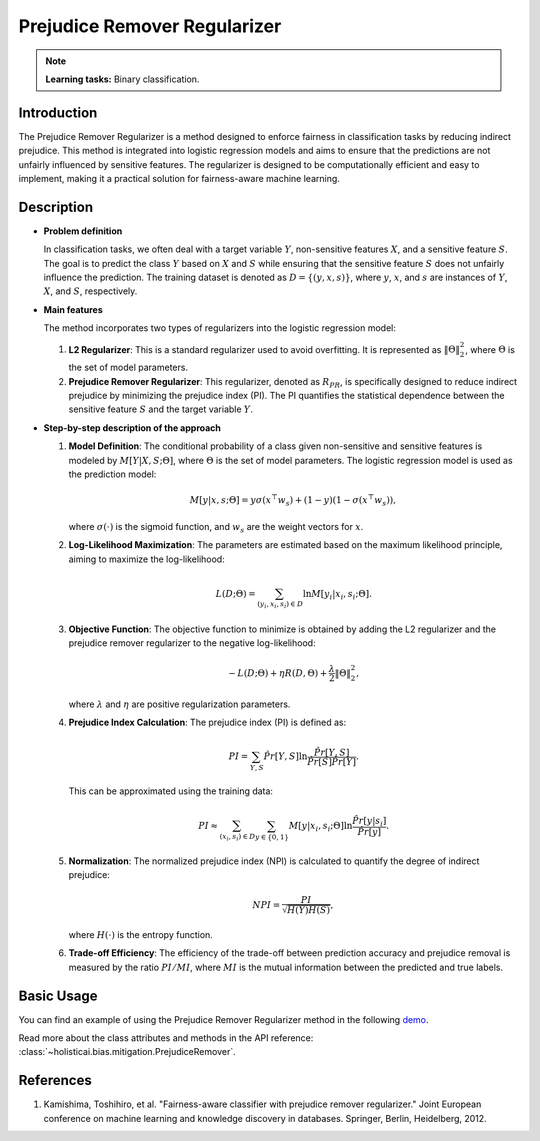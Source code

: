 Prejudice Remover Regularizer
-----------------------------

.. note::
    **Learning tasks:** Binary classification.

Introduction
~~~~~~~~~~~~
The Prejudice Remover Regularizer is a method designed to enforce fairness in classification tasks by reducing indirect prejudice. This method is integrated into logistic regression models and aims to ensure that the predictions are not unfairly influenced by sensitive features. The regularizer is designed to be computationally efficient and easy to implement, making it a practical solution for fairness-aware machine learning.

Description
~~~~~~~~~~~

- **Problem definition**

  In classification tasks, we often deal with a target variable :math:`Y`, non-sensitive features :math:`X`, and a sensitive feature :math:`S`. The goal is to predict the class :math:`Y` based on :math:`X` and :math:`S` while ensuring that the sensitive feature :math:`S` does not unfairly influence the prediction. The training dataset is denoted as :math:`D = \{(y, x, s)\}`, where :math:`y`, :math:`x`, and :math:`s` are instances of :math:`Y`, :math:`X`, and :math:`S`, respectively.

- **Main features**

  The method incorporates two types of regularizers into the logistic regression model:
  
  1. **L2 Regularizer**: This is a standard regularizer used to avoid overfitting. It is represented as :math:`\|\Theta\|_2^2`, where :math:`\Theta` is the set of model parameters.
  
  2. **Prejudice Remover Regularizer**: This regularizer, denoted as :math:`R_{PR}`, is specifically designed to reduce indirect prejudice by minimizing the prejudice index (PI). The PI quantifies the statistical dependence between the sensitive feature :math:`S` and the target variable :math:`Y`.

- **Step-by-step description of the approach**

  1. **Model Definition**: The conditional probability of a class given non-sensitive and sensitive features is modeled by :math:`M[Y|X,S;\Theta]`, where :math:`\Theta` is the set of model parameters. The logistic regression model is used as the prediction model:
     
     .. math::
        M[y|x,s;\Theta] = y\sigma(x^\top w_s) + (1-y)(1-\sigma(x^\top w_s)),
     
     where :math:`\sigma(\cdot)` is the sigmoid function, and :math:`w_s` are the weight vectors for :math:`x`.

  2. **Log-Likelihood Maximization**: The parameters are estimated based on the maximum likelihood principle, aiming to maximize the log-likelihood:
     
     .. math::
        L(D;\Theta) = \sum_{(y_i, x_i, s_i) \in D} \ln M[y_i|x_i, s_i; \Theta].

  3. **Objective Function**: The objective function to minimize is obtained by adding the L2 regularizer and the prejudice remover regularizer to the negative log-likelihood:
     
     .. math::
        -L(D;\Theta) + \eta R(D, \Theta) + \frac{\lambda}{2} \|\Theta\|_2^2,
     
     where :math:`\lambda` and :math:`\eta` are positive regularization parameters.

  4. **Prejudice Index Calculation**: The prejudice index (PI) is defined as:
     
     .. math::
        PI = \sum_{Y,S} \hat{Pr}[Y,S] \ln \frac{\hat{Pr}[Y,S]}{\hat{Pr}[S] \hat{Pr}[Y]}.
     
     This can be approximated using the training data:
     
     .. math::
        PI \approx \sum_{(x_i, s_i) \in D} \sum_{y \in \{0,1\}} M[y|x_i, s_i; \Theta] \ln \frac{\hat{Pr}[y|s_i]}{\hat{Pr}[y]}.

  5. **Normalization**: The normalized prejudice index (NPI) is calculated to quantify the degree of indirect prejudice:
     
     .. math::
        NPI = \frac{PI}{\sqrt{H(Y)H(S)}},
     
     where :math:`H(\cdot)` is the entropy function.

  6. **Trade-off Efficiency**: The efficiency of the trade-off between prediction accuracy and prejudice removal is measured by the ratio :math:`PI/MI`, where :math:`MI` is the mutual information between the predicted and true labels.

Basic Usage
~~~~~~~~~~~~~~

You can find an example of using the Prejudice Remover Regularizer method in the following `demo <https://holisticai.readthedocs.io/en/latest/gallery/tutorials/bias/mitigating_bias/binary_classification/demos/inprocessing.html#5.-Prejudice-Remover>`_.

Read more about the class attributes and methods in the API reference: :class:`~holisticai.bias.mitigation.PrejudiceRemover`.

References
~~~~~~~~~~~~~~~~
1. Kamishima, Toshihiro, et al. "Fairness-aware classifier with prejudice remover regularizer." Joint European conference on machine learning and knowledge discovery in databases. Springer, Berlin, Heidelberg, 2012.